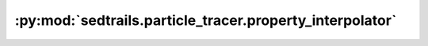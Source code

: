 :py:mod:`sedtrails.particle_tracer.property_interpolator`
=========================================================

.. py:module:: sedtrails.particle_tracer.property_interpolator

.. autodoc2-docstring:: sedtrails.particle_tracer.property_interpolator
   :allowtitles:

